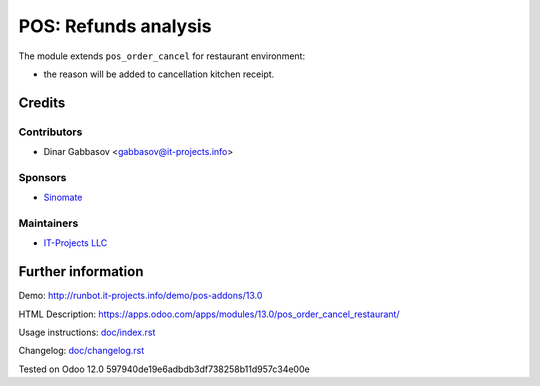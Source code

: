 =======================
 POS: Refunds analysis
=======================

The module extends ``pos_order_cancel`` for restaurant environment:

* the reason will be added to cancellation kitchen receipt.

Credits
=======

Contributors
------------
* Dinar Gabbasov <gabbasov@it-projects.info>

Sponsors
--------
* `Sinomate <http://sinomate.net/>`__

Maintainers
-----------
* `IT-Projects LLC <https://it-projects.info>`__

Further information
===================

Demo: http://runbot.it-projects.info/demo/pos-addons/13.0

HTML Description: https://apps.odoo.com/apps/modules/13.0/pos_order_cancel_restaurant/

Usage instructions: `<doc/index.rst>`_

Changelog: `<doc/changelog.rst>`_

Tested on Odoo 12.0 597940de19e6adbdb3df738258b11d957c34e00e

